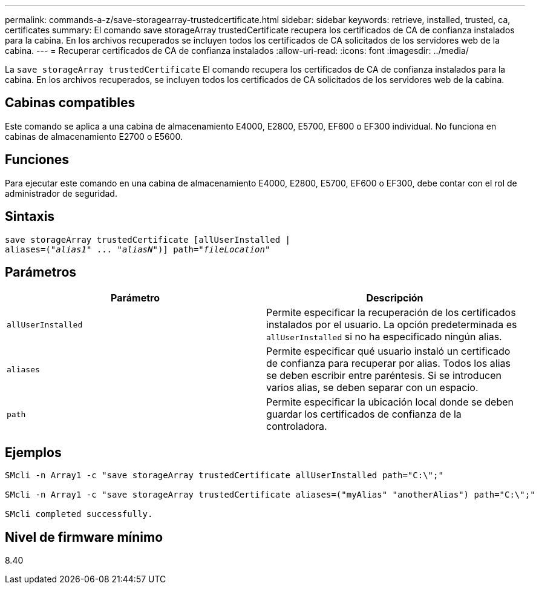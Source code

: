 ---
permalink: commands-a-z/save-storagearray-trustedcertificate.html 
sidebar: sidebar 
keywords: retrieve, installed, trusted, ca, certificates 
summary: El comando save storageArray trustedCertificate recupera los certificados de CA de confianza instalados para la cabina. En los archivos recuperados se incluyen todos los certificados de CA solicitados de los servidores web de la cabina. 
---
= Recuperar certificados de CA de confianza instalados
:allow-uri-read: 
:icons: font
:imagesdir: ../media/


[role="lead"]
La `save storageArray trustedCertificate` El comando recupera los certificados de CA de confianza instalados para la cabina. En los archivos recuperados, se incluyen todos los certificados de CA solicitados de los servidores web de la cabina.



== Cabinas compatibles

Este comando se aplica a una cabina de almacenamiento E4000, E2800, E5700, EF600 o EF300 individual. No funciona en cabinas de almacenamiento E2700 o E5600.



== Funciones

Para ejecutar este comando en una cabina de almacenamiento E4000, E2800, E5700, EF600 o EF300, debe contar con el rol de administrador de seguridad.



== Sintaxis

[source, cli, subs="+macros"]
----
save storageArray trustedCertificate [allUserInstalled |
aliases=pass:quotes[("_alias1_" ... "_aliasN_")]] path=pass:quotes["_fileLocation_"]
----


== Parámetros

[cols="2*"]
|===
| Parámetro | Descripción 


 a| 
`allUserInstalled`
 a| 
Permite especificar la recuperación de los certificados instalados por el usuario. La opción predeterminada es `allUserInstalled` si no ha especificado ningún alias.



 a| 
`aliases`
 a| 
Permite especificar qué usuario instaló un certificado de confianza para recuperar por alias. Todos los alias se deben escribir entre paréntesis. Si se introducen varios alias, se deben separar con un espacio.



 a| 
`path`
 a| 
Permite especificar la ubicación local donde se deben guardar los certificados de confianza de la controladora.

|===


== Ejemplos

[listing]
----

SMcli -n Array1 -c "save storageArray trustedCertificate allUserInstalled path="C:\";"

SMcli -n Array1 -c "save storageArray trustedCertificate aliases=("myAlias" "anotherAlias") path="C:\";"

SMcli completed successfully.
----


== Nivel de firmware mínimo

8.40
